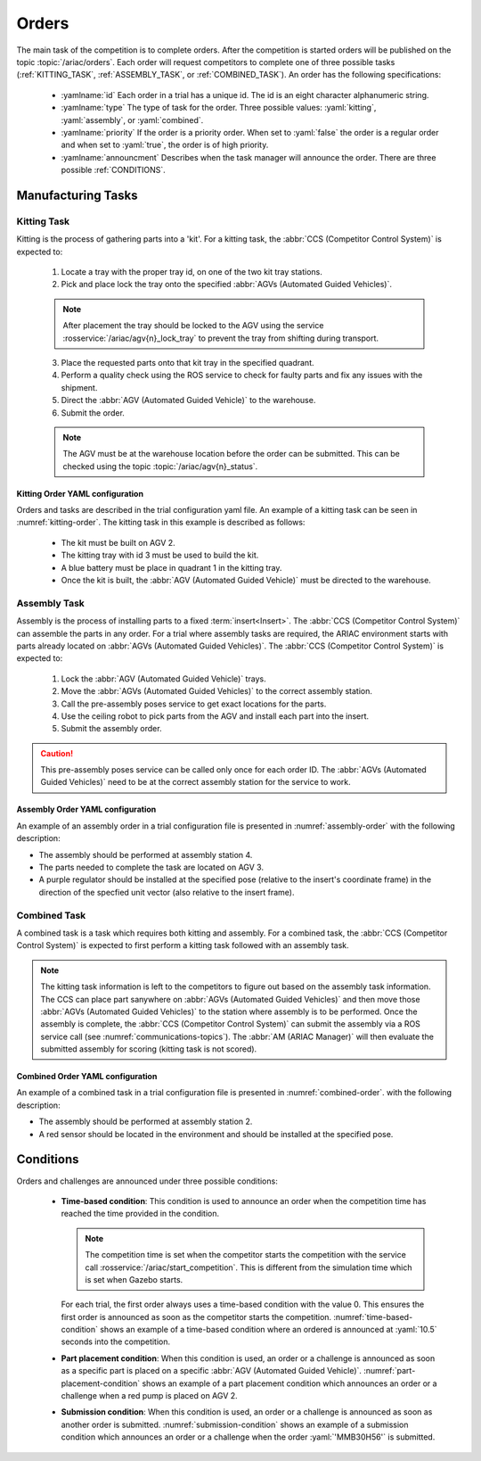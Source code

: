 .. _ORDERS:

======
Orders
======

The main task of the competition is to complete orders. After the competition is started orders will be published on the topic :topic:`/ariac/orders`. Each order will request competitors to complete one of three possible tasks (:ref:`KITTING_TASK`, :ref:`ASSEMBLY_TASK`, or :ref:`COMBINED_TASK`). An order has the following specifications:

  * :yamlname:`id` Each order in a trial has a unique id. The id is an eight character alphanumeric string. 
  
  * :yamlname:`type` The type of task for the order. Three possible values: :yaml:`kitting`, :yaml:`assembly`, or :yaml:`combined`.
  
  * :yamlname:`priority` If the order is a priority order. When set to :yaml:`false` the order is a regular order and when set to :yaml:`true`, the order is of high priority.
  
  * :yamlname:`announcment` Describes when the task manager will announce the order. There are three possible :ref:`CONDITIONS`.


.. _TASKS:

-------------------
Manufacturing Tasks
-------------------


.. _KITTING_TASK:

Kitting Task
============

Kitting is the process of gathering parts into a 'kit'. For a kitting task, the :abbr:`CCS (Competitor Control System)` is expected to:

  1. Locate a tray with the proper tray id, on one of the two kit tray stations. 

  2. Pick and place lock the tray onto the specified :abbr:`AGVs (Automated Guided Vehicles)`.

  .. note::
    After placement the tray should be locked to the AGV using the service :rosservice:`/ariac/agv{n}_lock_tray` to prevent the tray from shifting during transport. 

  3. Place the requested parts onto that kit tray in the specified quadrant.

  4. Perform a quality check using the ROS service to check for faulty parts and fix any issues with the shipment.

  5. Direct the :abbr:`AGV (Automated Guided Vehicle)` to the warehouse.

  6. Submit the order. 

  .. note::
    The AGV must be at the warehouse location before the order can be submitted. This can be checked using the topic :topic:`/ariac/agv{n}_status`.

Kitting Order YAML configuration
--------------------------------

Orders and tasks are described in the trial configuration yaml file. An example of a kitting task can be seen in :numref:`kitting-order`. The kitting task in this example is described as follows:

  - The kit must be built on AGV 2.
  - The kitting tray with id 3 must be used to build the kit.
  - A blue battery must be place in quadrant 1 in the kitting tray.
  - Once the kit is built, the :abbr:`AGV (Automated Guided Vehicle)` must be directed to the warehouse.

.. code-block:: yaml
  :caption: Example of a kitting task description.
  :name: kitting-order

  orders:
    - id: 'MMB30H2'
      type: 'kitting'
      announcement:
        time_condition: 0
      priority: false
      kitting_task:
        agv_number: 2
        tray_id: 3
        destination: 'warehouse'
        products:
          - type: 'battery'
            color: 'blue'
            quadrant: 1


.. _ASSEMBLY_TASK:


Assembly Task
=============

Assembly is the process of installing parts to a fixed :term:`insert<Insert>`. The :abbr:`CCS (Competitor Control System)` can assemble the parts in any order. For a trial where assembly tasks are required, the ARIAC environment starts with parts already located on :abbr:`AGVs (Automated Guided Vehicles)`. The :abbr:`CCS (Competitor Control System)` is expected to:

  #. Lock the :abbr:`AGV (Automated Guided Vehicle)` trays.

  #. Move the :abbr:`AGVs (Automated Guided Vehicles)` to the correct assembly station.

  #. Call the pre-assembly poses service to get exact locations for the parts. 

  #. Use the ceiling robot to pick parts from the AGV and install each part into the insert.

  #. Submit the assembly order.

.. caution::
  This pre-assembly poses service can be called only once for each order ID. The :abbr:`AGVs (Automated Guided Vehicles)` need to be at the correct assembly station for the service to work.


Assembly Order YAML configuration
---------------------------------

An example of an assembly order in a trial configuration file is presented in :numref:`assembly-order` with the following description:

- The assembly should be performed at assembly station 4.

- The parts needed to complete the task are located on AGV 3.

- A purple regulator should be installed at the specified pose (relative to the insert's coordinate frame) in the direction of the specfied unit vector (also relative to the insert frame).

.. code-block:: yaml
  :caption: Example of an assembly task description.
  :name: assembly-order

  - id: 'MMB30H57'
    type: 'assembly'
    announcement:
      time_condition: 0
    priority: false
    assembly_task:
      agv_number: [3]
      station: 'as4'
      products:
        - type: 'regulator'
          color: 'purple'
          assembled_pose: 
            xyz: [0.175, -0.223, 0.215]
            rpy: ['pi/2', 0, '-pi/2']
          assembly_direction: [0, 0, -1]


.. _COMBINED_TASK:

Combined Task
=============

A combined task is a task which requires both kitting and assembly. For a combined task, the :abbr:`CCS (Competitor Control System)` is expected to first perform a kitting task followed with an assembly task. 

.. note::
  The kitting task information is left to the competitors to figure out based on the assembly task information. 
  The CCS can place part sanywhere on :abbr:`AGVs (Automated Guided Vehicles)` and then move those :abbr:`AGVs (Automated Guided Vehicles)` to the station where assembly is to be performed. 
  Once the assembly is complete, the :abbr:`CCS (Competitor Control System)` can submit the assembly via a ROS service call (see :numref:`communications-topics`). 
  The :abbr:`AM (ARIAC Manager)` will then evaluate the submitted assembly for scoring (kitting task is not scored). 


Combined Order YAML configuration
---------------------------------

An example of a combined task in a trial configuration file is presented in :numref:`combined-order`. with the following description:

- The assembly should be performed at assembly station 2.

- A red sensor should be located in the environment and should be installed at the specified pose.

.. code-block:: yaml
  :caption: Example of a combined task description.
  :name: combined-order

  - id: 'MMB30H58'
    type: 'combined'
    announcement:
      time_condition: 0
    priority: false
    combined_task:
      station: 'as2'
      products:
        - type: 'sensor'
          color: 'red'
          assembled_pose: 
            xyz: [-0.1, 0.395, 0.045]
            rpy: [0, 0, '-pi/2']
          assembly_direction: [0, -1, 0]


.. _CONDITIONS:

----------
Conditions
----------

Orders and challenges are announced under three possible conditions:

  * **Time-based condition**: This condition is used to announce an order when the competition time has reached the time provided in the condition. 

    .. note:: 
      The competition time is set when the competitor starts the competition with the service call :rosservice:`/ariac/start_competition`. This is different from the simulation time which is set when Gazebo starts.

   
    For each trial, the first order always uses a time-based condition with the value 0. This ensures the first order is announced as soon as the competitor starts the competition. :numref:`time-based-condition` shows an example of a time-based condition where an ordered is announced at :yaml:`10.5` seconds into the competition.

    .. code-block:: yaml
      :caption: Time-based condition.
      :name: time-based-condition

      announcement:
        time_condition: 10.5

  * **Part placement condition**: When this condition is used, an order or a challenge is announced as soon as a specific part is placed on a specific :abbr:`AGV (Automated Guided Vehicle)`. :numref:`part-placement-condition` shows an example of a part placement condition which announces an order or a challenge when a red pump is placed on AGV 2.

    .. code-block:: yaml
      :caption: Part placement condition.
      :name: part-placement-condition

      announcement:
        part_place_condition:
          agv: 2
          type: 'pump'
          color: 'red'

  * **Submission condition**: When this condition is used, an order or a challenge is announced as soon as another order is submitted. :numref:`submission-condition` shows an example of a submission condition which announces an order or a challenge when the order :yaml:`'MMB30H56'` is submitted.

    .. code-block:: yaml
      :caption: Submission condition.
      :name: submission-condition

      announcement:
        submission_condition:
          order_id: 'MMB30H56'
